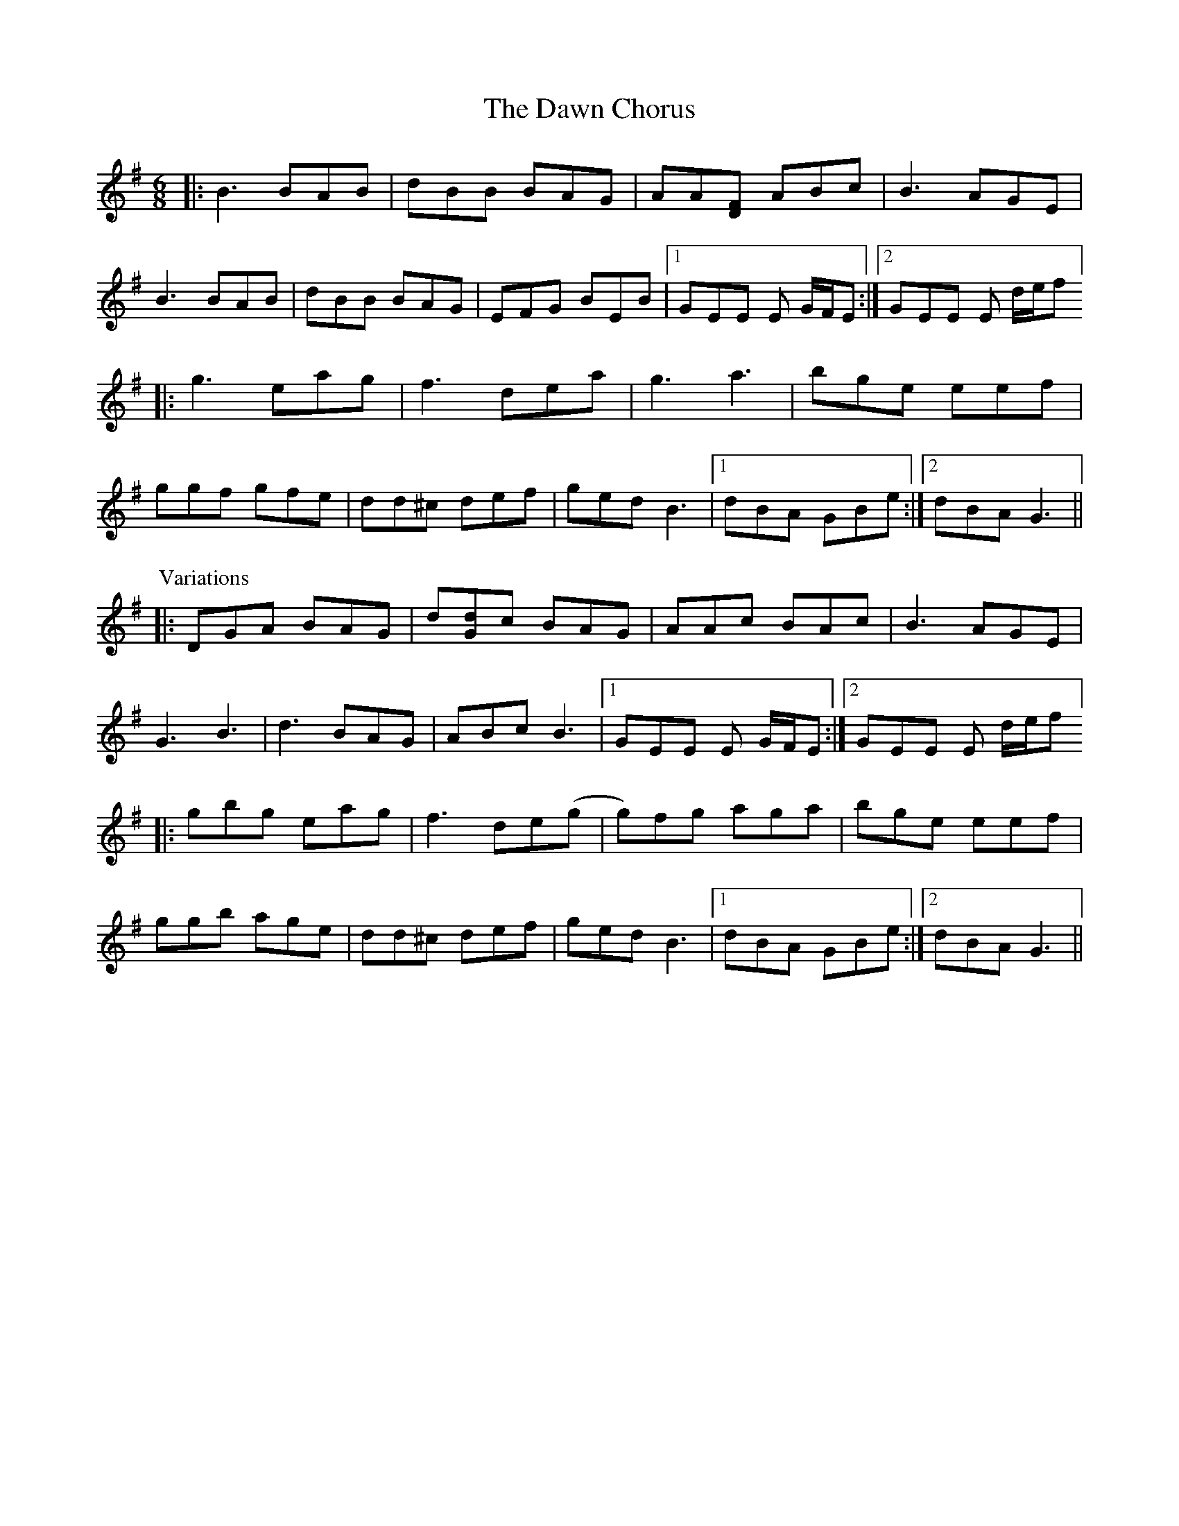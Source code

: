 X: 9605
T: Dawn Chorus, The
R: jig
M: 6/8
K: Gmajor
|:B3 BAB|dBB BAG|AA[FD] ABc|B3 AGE|
B3 BAB|dBB BAG|EFG BEB|1 GEE E G/F/E:|2 GEE E d/e/f]
|:g3 eag|f3 dea|g3 a3|bge eef|
ggf gfe|dd^c def|ged B3|1 dBA GBe:|2 dBA G3||
P: Variations
|:DGA BAG|d[dG]c BAG|AAc BAc|B3 AGE|
G3 B3|d3 BAG|ABc B3|1 GEE E G/F/E:|2 GEE E d/e/f]
|:gbg eag|f3 de(g|g)fg aga|bge eef|
ggb age|dd^c def|ged B3|1 dBA GBe:|2 dBA G3||

